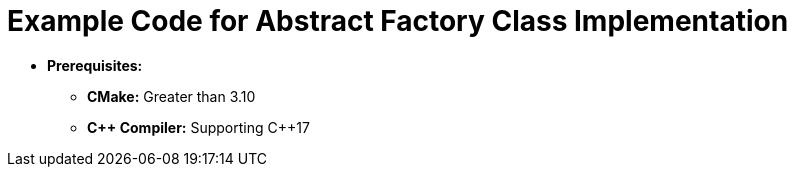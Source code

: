 = Example Code for Abstract Factory Class Implementation

* **Prerequisites:**
** **CMake:** Greater than 3.10
** **C\++ Compiler:** Supporting C++17
